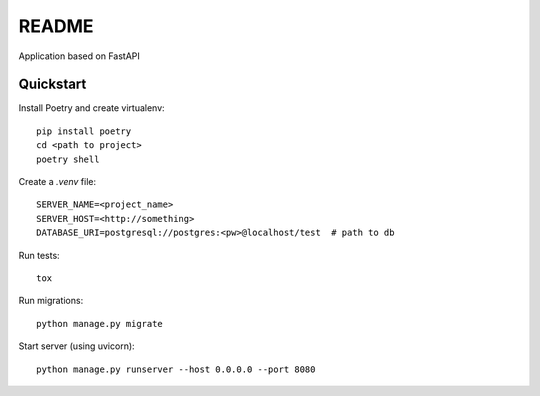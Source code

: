 README
======

Application based on FastAPI


Quickstart
----------

Install Poetry and create virtualenv::

    pip install poetry
    cd <path to project>
    poetry shell

Create a `.venv` file::

    SERVER_NAME=<project_name>
    SERVER_HOST=<http://something>
    DATABASE_URI=postgresql://postgres:<pw>@localhost/test  # path to db

Run tests::

    tox

Run migrations::

    python manage.py migrate

Start server (using uvicorn)::

    python manage.py runserver --host 0.0.0.0 --port 8080
